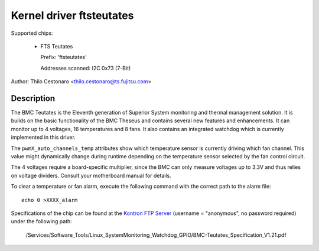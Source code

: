 Kernel driver ftsteutates
=========================

Supported chips:

  * FTS Teutates

    Prefix: 'ftsteutates'

    Addresses scanned: I2C 0x73 (7-Bit)

Author: Thilo Cestonaro <thilo.cestonaro@ts.fujitsu.com>


Description
-----------

The BMC Teutates is the Eleventh generation of Superior System
monitoring and thermal management solution. It is builds on the basic
functionality of the BMC Theseus and contains several new features and
enhancements. It can monitor up to 4 voltages, 16 temperatures and
8 fans. It also contains an integrated watchdog which is currently
implemented in this driver.

The ``pwmX_auto_channels_temp`` attributes show which temperature sensor
is currently driving which fan channel. This value might dynamically change
during runtime depending on the temperature sensor selected by
the fan control circuit.

The 4 voltages require a board-specific multiplier, since the BMC can
only measure voltages up to 3.3V and thus relies on voltage dividers.
Consult your motherboard manual for details.

To clear a temperature or fan alarm, execute the following command with the
correct path to the alarm file::

	echo 0 >XXXX_alarm

Specifications of the chip can be found at the `Kontron FTP Server <http://ftp.kontron.com/>`_ (username = "anonymous", no password required)
under the following path:

  /Services/Software_Tools/Linux_SystemMonitoring_Watchdog_GPIO/BMC-Teutates_Specification_V1.21.pdf
